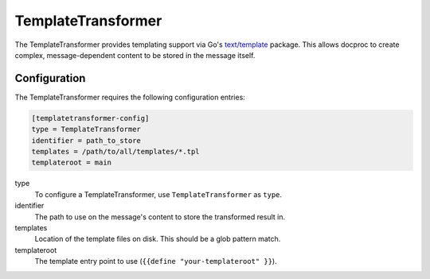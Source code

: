 .. _templatetransformer:

TemplateTransformer
===================

The TemplateTransformer provides templating support via Go's `text/template`_
package. This allows docproc to create complex, message-dependent content to be
stored in the message itself.

Configuration
-------------
The TemplateTransformer requires the following configuration entries:

.. code-block:: ini

    [templatetransformer-config]
    type = TemplateTransformer
    identifier = path_to_store
    templates = /path/to/all/templates/*.tpl
    templateroot = main

type
    To configure a TemplateTransformer, use ``TemplateTransformer`` as ``type``.

identifier
    The path to use on the message's content to store the transformed result in.

templates
    Location of the template files on disk. This should be a glob pattern match.

templateroot
    The template entry point to use (``{{define "your-templateroot" }}``).

.. _text/template: https://golang.org/pkg/text/template/